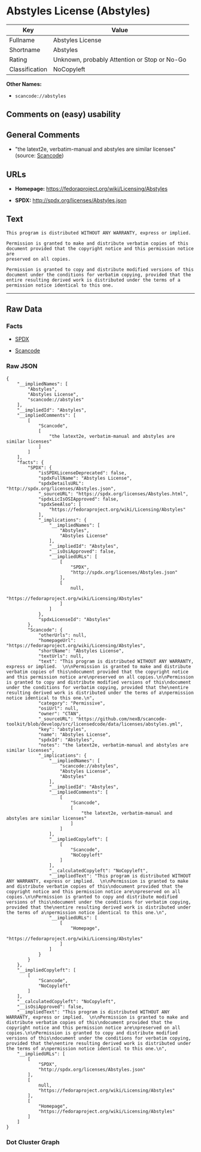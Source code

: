 * Abstyles License (Abstyles)

| Key              | Value                                          |
|------------------+------------------------------------------------|
| Fullname         | Abstyles License                               |
| Shortname        | Abstyles                                       |
| Rating           | Unknown, probably Attention or Stop or No-Go   |
| Classification   | NoCopyleft                                     |

*Other Names:*

- =scancode://abstyles=

** Comments on (easy) usability

** General Comments

- "the latext2e, verbatim-manual and abstyles are similar licenses"
  (source:
  [[https://github.com/nexB/scancode-toolkit/blob/develop/src/licensedcode/data/licenses/abstyles.yml][Scancode]])

** URLs

- *Homepage:* https://fedoraproject.org/wiki/Licensing/Abstyles

- *SPDX:* http://spdx.org/licenses/Abstyles.json

** Text

#+BEGIN_EXAMPLE
  This program is distributed WITHOUT ANY WARRANTY, express or implied.  

  Permission is granted to make and distribute verbatim copies of this
  document provided that the copyright notice and this permission notice are
  preserved on all copies.

  Permission is granted to copy and distribute modified versions of this
  document under the conditions for verbatim copying, provided that the
  entire resulting derived work is distributed under the terms of a
  permission notice identical to this one.
#+END_EXAMPLE

--------------

** Raw Data

*** Facts

- [[https://spdx.org/licenses/Abstyles.html][SPDX]]

- [[https://github.com/nexB/scancode-toolkit/blob/develop/src/licensedcode/data/licenses/abstyles.yml][Scancode]]

*** Raw JSON

#+BEGIN_EXAMPLE
  {
      "__impliedNames": [
          "Abstyles",
          "Abstyles License",
          "scancode://abstyles"
      ],
      "__impliedId": "Abstyles",
      "__impliedComments": [
          [
              "Scancode",
              [
                  "the latext2e, verbatim-manual and abstyles are similar licenses"
              ]
          ]
      ],
      "facts": {
          "SPDX": {
              "isSPDXLicenseDeprecated": false,
              "spdxFullName": "Abstyles License",
              "spdxDetailsURL": "http://spdx.org/licenses/Abstyles.json",
              "_sourceURL": "https://spdx.org/licenses/Abstyles.html",
              "spdxLicIsOSIApproved": false,
              "spdxSeeAlso": [
                  "https://fedoraproject.org/wiki/Licensing/Abstyles"
              ],
              "_implications": {
                  "__impliedNames": [
                      "Abstyles",
                      "Abstyles License"
                  ],
                  "__impliedId": "Abstyles",
                  "__isOsiApproved": false,
                  "__impliedURLs": [
                      [
                          "SPDX",
                          "http://spdx.org/licenses/Abstyles.json"
                      ],
                      [
                          null,
                          "https://fedoraproject.org/wiki/Licensing/Abstyles"
                      ]
                  ]
              },
              "spdxLicenseId": "Abstyles"
          },
          "Scancode": {
              "otherUrls": null,
              "homepageUrl": "https://fedoraproject.org/wiki/Licensing/Abstyles",
              "shortName": "Abstyles License",
              "textUrls": null,
              "text": "This program is distributed WITHOUT ANY WARRANTY, express or implied.  \n\nPermission is granted to make and distribute verbatim copies of this\ndocument provided that the copyright notice and this permission notice are\npreserved on all copies.\n\nPermission is granted to copy and distribute modified versions of this\ndocument under the conditions for verbatim copying, provided that the\nentire resulting derived work is distributed under the terms of a\npermission notice identical to this one.\n",
              "category": "Permissive",
              "osiUrl": null,
              "owner": "CTAN",
              "_sourceURL": "https://github.com/nexB/scancode-toolkit/blob/develop/src/licensedcode/data/licenses/abstyles.yml",
              "key": "abstyles",
              "name": "Abstyles License",
              "spdxId": "Abstyles",
              "notes": "the latext2e, verbatim-manual and abstyles are similar licenses",
              "_implications": {
                  "__impliedNames": [
                      "scancode://abstyles",
                      "Abstyles License",
                      "Abstyles"
                  ],
                  "__impliedId": "Abstyles",
                  "__impliedComments": [
                      [
                          "Scancode",
                          [
                              "the latext2e, verbatim-manual and abstyles are similar licenses"
                          ]
                      ]
                  ],
                  "__impliedCopyleft": [
                      [
                          "Scancode",
                          "NoCopyleft"
                      ]
                  ],
                  "__calculatedCopyleft": "NoCopyleft",
                  "__impliedText": "This program is distributed WITHOUT ANY WARRANTY, express or implied.  \n\nPermission is granted to make and distribute verbatim copies of this\ndocument provided that the copyright notice and this permission notice are\npreserved on all copies.\n\nPermission is granted to copy and distribute modified versions of this\ndocument under the conditions for verbatim copying, provided that the\nentire resulting derived work is distributed under the terms of a\npermission notice identical to this one.\n",
                  "__impliedURLs": [
                      [
                          "Homepage",
                          "https://fedoraproject.org/wiki/Licensing/Abstyles"
                      ]
                  ]
              }
          }
      },
      "__impliedCopyleft": [
          [
              "Scancode",
              "NoCopyleft"
          ]
      ],
      "__calculatedCopyleft": "NoCopyleft",
      "__isOsiApproved": false,
      "__impliedText": "This program is distributed WITHOUT ANY WARRANTY, express or implied.  \n\nPermission is granted to make and distribute verbatim copies of this\ndocument provided that the copyright notice and this permission notice are\npreserved on all copies.\n\nPermission is granted to copy and distribute modified versions of this\ndocument under the conditions for verbatim copying, provided that the\nentire resulting derived work is distributed under the terms of a\npermission notice identical to this one.\n",
      "__impliedURLs": [
          [
              "SPDX",
              "http://spdx.org/licenses/Abstyles.json"
          ],
          [
              null,
              "https://fedoraproject.org/wiki/Licensing/Abstyles"
          ],
          [
              "Homepage",
              "https://fedoraproject.org/wiki/Licensing/Abstyles"
          ]
      ]
  }
#+END_EXAMPLE

*** Dot Cluster Graph

[[../dot/Abstyles.svg]]